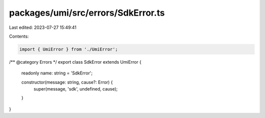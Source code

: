 packages/umi/src/errors/SdkError.ts
===================================

Last edited: 2023-07-27 15:49:41

Contents:

.. code-block:: ts

    import { UmiError } from './UmiError';

/** @category Errors */
export class SdkError extends UmiError {
  readonly name: string = 'SdkError';

  constructor(message: string, cause?: Error) {
    super(message, 'sdk', undefined, cause);
  }
}


